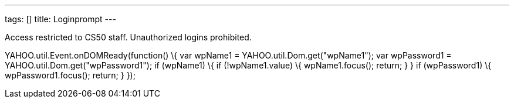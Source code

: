 ---
tags: []
title: Loginprompt
---

Access restricted to CS50 staff. Unauthorized logins prohibited.

YAHOO.util.Event.onDOMReady(function() \{ var wpName1 =
YAHOO.util.Dom.get("wpName1"); var wpPassword1 =
YAHOO.util.Dom.get("wpPassword1"); if (wpName1) \{ if (!wpName1.value)
\{ wpName1.focus(); return; } } if (wpPassword1) \{ wpPassword1.focus();
return; } });
